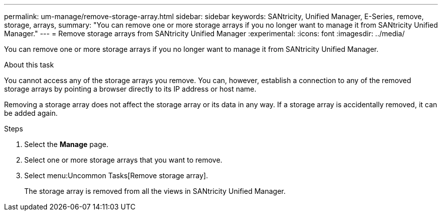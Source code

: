 ---
permalink: um-manage/remove-storage-array.html
sidebar: sidebar
keywords: SANtricity, Unified Manager, E-Series, remove, storage, arrays,
summary: "You can remove one or more storage arrays if you no longer want to manage it from SANtricity Unified Manager."
---
= Remove storage arrays from SANtricity Unified Manager
:experimental:
:icons: font
:imagesdir: ../media/

[.lead]
You can remove one or more storage arrays if you no longer want to manage it from SANtricity Unified Manager.

.About this task

You cannot access any of the storage arrays you remove. You can, however, establish a connection to any of the removed storage arrays by pointing a browser directly to its IP address or host name.

Removing a storage array does not affect the storage array or its data in any way. If a storage array is accidentally removed, it can be added again.

.Steps

. Select the *Manage* page.
. Select one or more storage arrays that you want to remove.
. Select menu:Uncommon Tasks[Remove storage array].
+
The storage array is removed from all the views in SANtricity Unified Manager.
